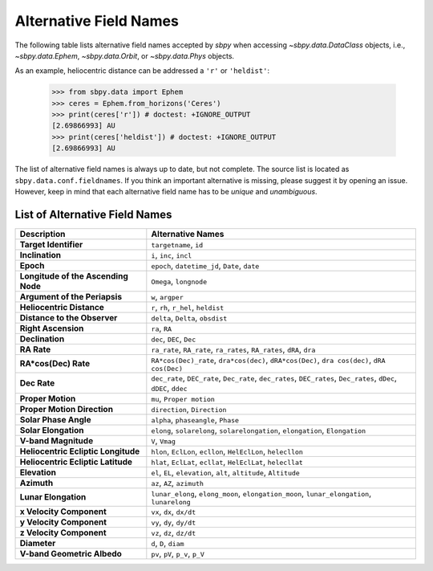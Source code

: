 
.. _alternative_fieldnames:

Alternative Field Names
=======================

The following table lists alternative field names accepted by `sbpy`
when accessing `~sbpy.data.DataClass` objects, i.e.,
`~sbpy.data.Ephem`, `~sbpy.data.Orbit`, or `~sbpy.data.Phys` objects.

As an example, heliocentric distance can be addressed a ``'r'`` or
``'heldist'``:

    >>> from sbpy.data import Ephem
    >>> ceres = Ephem.from_horizons('Ceres')
    >>> print(ceres['r']) # doctest: +IGNORE_OUTPUT
    [2.69866993] AU
    >>> print(ceres['heldist']) # doctest: +IGNORE_OUTPUT
    [2.69866993] AU

The list of alternative field names is always up to date, but not
complete. The source list is located as
``sbpy.data.conf.fieldnames``. If you think an important alternative
is missing, please suggest it by opening an issue. However, keep in mind
that each alternative field name has to be *unique* and *unambiguous*.


List of Alternative Field Names
-------------------------------

=================================== ===================================================================================================================
                        Description                                                                                                   Alternative Names
=================================== ===================================================================================================================
              **Target Identifier**                                                                                              ``targetname``, ``id``
                    **Inclination**                                                                                            ``i``, ``inc``, ``incl``
                          **Epoch**                                                                      ``epoch``, ``datetime_jd``, ``Date``, ``date``
**Longitude of the Ascending Node**                                                                                             ``Omega``, ``longnode``
      **Argument of the Periapsis**                                                                                                   ``w``, ``argper``
          **Heliocentric Distance**                                                                               ``r``, ``rh``, ``r_hel``, ``heldist``
       **Distance to the Observer**                                                                                   ``delta``, ``Delta``, ``obsdist``
                **Right Ascension**                                                                                                      ``ra``, ``RA``
                    **Declination**                                                                                           ``dec``, ``DEC``, ``Dec``
                        **RA Rate**                                              ``ra_rate``, ``RA_rate``, ``ra_rates``, ``RA_rates``, ``dRA``, ``dra``
               **RA*cos(Dec) Rate**                        ``RA*cos(Dec)_rate``, ``dra*cos(dec)``, ``dRA*cos(Dec)``, ``dra cos(dec)``, ``dRA cos(Dec)``
                       **Dec Rate** ``dec_rate``, ``DEC_rate``, ``Dec_rate``, ``dec_rates``, ``DEC_rates``, ``Dec_rates``, ``dDec``, ``dDEC``, ``ddec``
                  **Proper Motion**                                                                                           ``mu``, ``Proper motion``
        **Proper Motion Direction**                                                                                        ``direction``, ``Direction``
              **Solar Phase Angle**                                                                                ``alpha``, ``phaseangle``, ``Phase``
               **Solar Elongation**                                      ``elong``, ``solarelong``, ``solarelongation``, ``elongation``, ``Elongation``
               **V-band Magnitude**                                                                                                     ``V``, ``Vmag``
**Heliocentric Ecliptic Longitude**                                                      ``hlon``, ``EclLon``, ``ecllon``, ``HelEclLon``, ``helecllon``
 **Heliocentric Ecliptic Latitude**                                                      ``hlat``, ``EclLat``, ``ecllat``, ``HelEclLat``, ``helecllat``
                      **Elevation**                                                  ``el``, ``EL``, ``elevation``, ``alt``, ``altitude``, ``Altitude``
		        **Azimuth**                                                                                         ``az``, ``AZ``, ``azimuth``
               **Lunar Elongation**                          ``lunar_elong``, ``elong_moon``, ``elongation_moon``, ``lunar_elongation``, ``lunarelong``
           **x Velocity Component**                                                                                           ``vx``, ``dx``, ``dx/dt``
           **y Velocity Component**                                                                                           ``vy``, ``dy``, ``dy/dt``
           **z Velocity Component**                                                                                           ``vz``, ``dz``, ``dz/dt``
                       **Diameter**                                                                                              ``d``, ``D``, ``diam``
        **V-band Geometric Albedo**                                                                                    ``pv``, ``pV``, ``p_v``, ``p_V``
=================================== ===================================================================================================================
